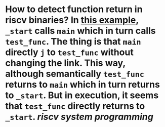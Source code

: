 * How to detect function return in riscv binaries? In [[https://gist.github.com/contrun/bd634088ac03d37ee93835131a765c89][this example]], ~_start~ calls ~main~ which in turn calls ~test_func~. The thing is that ~main~ directly ~j~ to ~test_func~ without changing the link. This way, although semantically ~test_func~ returns to ~main~ which in turn returns to ~_start~. But in execution, it seems that ~test_func~ directly returns to ~_start~. [[riscv]] [[system programming]]